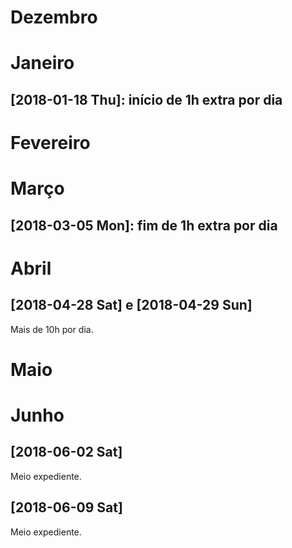 # -*- org-time-stamp-custom-formats: ("%d/%m/%Y" . "<%Y-%m-%d %H:%M>") -*-
#+OPTIONS: num:nil ^:nil

* Dezembro

* Janeiro

** [2018-01-18 Thu]: início de 1h extra por dia

* Fevereiro

* Março

** [2018-03-05 Mon]: fim de 1h extra por dia

* Abril

** [2018-04-28 Sat] e [2018-04-29 Sun]

Mais de 10h por dia.

* Maio

* Junho

** [2018-06-02 Sat]

Meio expediente.

** [2018-06-09 Sat]

Meio expediente.
